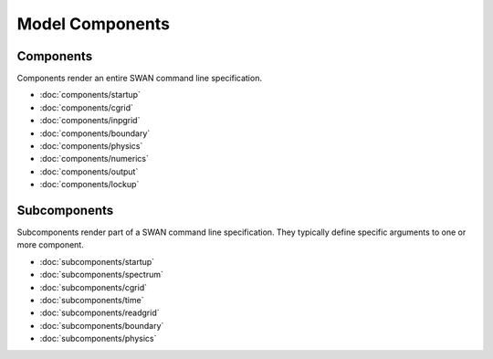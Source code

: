 ================
Model Components
================

Components
----------

Components render an entire SWAN command line specification.

* :doc:`components/startup`
* :doc:`components/cgrid`
* :doc:`components/inpgrid`
* :doc:`components/boundary`
* :doc:`components/physics`
* :doc:`components/numerics`
* :doc:`components/output`
* :doc:`components/lockup`


Subcomponents
-------------

Subcomponents render part of a SWAN command line specification. They typically define
specific arguments to one or more component.

* :doc:`subcomponents/startup`
* :doc:`subcomponents/spectrum`
* :doc:`subcomponents/cgrid`
* :doc:`subcomponents/time`
* :doc:`subcomponents/readgrid`
* :doc:`subcomponents/boundary`
* :doc:`subcomponents/physics`
